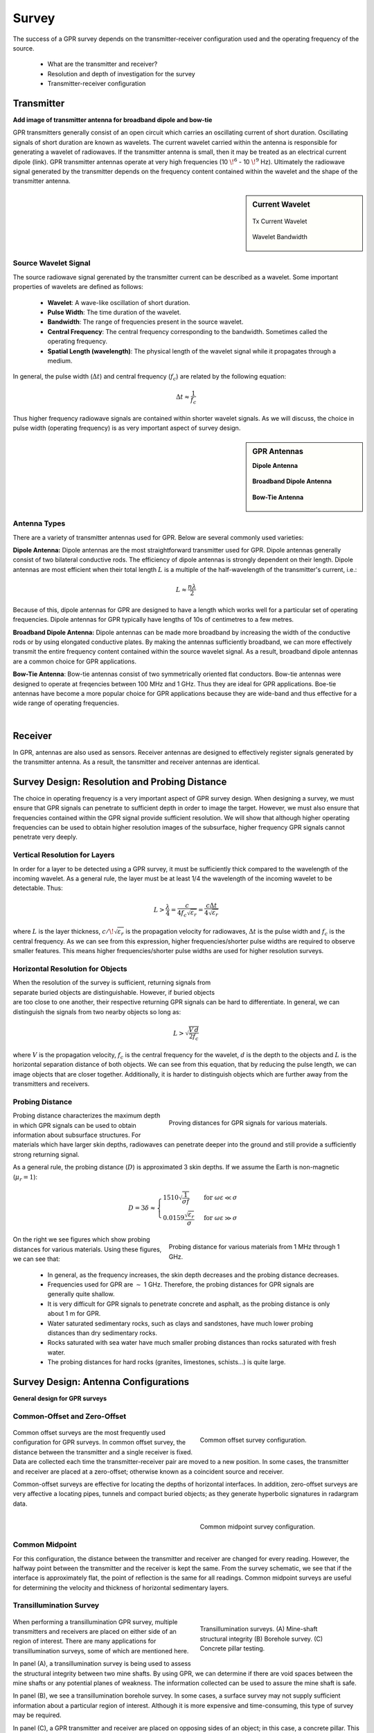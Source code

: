 .. _gpr_survey:

Survey
======

.. raw:: html
    :file: ../../../underconstruction.html

The success of a GPR survey depends on the transmitter-receiver configuration used and the operating frequency of the source.

	- What are the transmitter and receiver?
	- Resolution and depth of investigation for the survey
	- Transmitter-receiver configuration

Transmitter
-----------

**Add image of transmitter antenna for broadband dipole and bow-tie**

GPR transmitters generally consist of an open circuit which carries an oscillating current of short duration. Oscillating signals of short duration are known as wavelets. The current wavelet carried within the antenna is responsible for generating a wavelet of radiowaves. If the transmitter antenna is small, then it may be treated as an electrical current dipole (link). GPR transmitter antennas operate at very high frequencies (10 :math:`\!^6` - 10 :math:`\!^9` Hz). Ultimately the radiowave signal generated by the transmitter depends on the frequency content contained within the wavelet and the shape of the transmitter antenna.


.. sidebar:: Current Wavelet

	.. figure:: images/GPR_wavelet_example.png
		:align: center
		:figwidth: 100%
		
		Tx Current Wavelet
	
	.. figure:: images/GPR_wavelet_frequencies_example.png
		:align: center
		:figwidth: 100%
			
		Wavelet Bandwidth

Source Wavelet Signal
*********************

The source radiowave signal gerenated by the transmitter current can be described as a wavelet. Some important properties of wavelets are defined as follows:

	- **Wavelet**: A wave-like oscillation of short duration.
	- **Pulse Width**: The time duration of the wavelet.
	- **Bandwidth**: The range of frequencies present in the source wavelet.
	- **Central Frequency**: The central frequency corresponding to the bandwidth. Sometimes called the operating frequency.
	- **Spatial Length (wavelength)**: The physical length of the wavelet signal while it propagates through a medium.
	
In general, the pulse width (:math:`\Delta t`) and central frequency (:math:`f_c`) are related by the following equation:

.. math::
	\Delta t \approx \frac{1}{f_c}

Thus higher frequency radiowave signals are contained within shorter wavelet signals. As we will discuss, the choice in pulse width (operating frequency) is as very important aspect of survey design.



.. sidebar:: GPR Antennas

	**Dipole Antenna**

	.. figure:: ./images/AntennaDipole.png
		:align: center

	**Broadband Dipole Antenna**

	.. figure:: ./images/AntennaBroadband.png
		:align: center

	**Bow-Tie Antenna**

	.. figure:: ./images/AntennaBowTie.png
		:align: center


Antenna Types
*************

There are a variety of transmitter antennas used for GPR. Below are several commonly used varieties:

**Dipole Antenna:** Dipole antennas are the most straightforward transmitter used for GPR. Dipole antennas generally consist of two bilateral conductive rods. The efficiency of dipole antennas is strongly dependent on their length. Dipole antennas are most efficient when their total length :math:`L` is a multiple of the half-wavelength of the transmitter's current, i.e.:

.. math::
	L \approx \frac{n \lambda}{2}

Because of this, dipole antennas for GPR are designed to have a length which works well for a particular set of operating frequencies. Dipole antennas for GPR typically have lengths of 10s of centimetres to a few metres.

**Broadband Dipole Antenna:** Dipole antennas can be made more broadband by increasing the width of the conductive rods or by using elongated conductive plates. By making the antennas sufficiently broadband, we can more effectively transmit the entire frequency content contained within the source wavelet signal. As a result, broadband dipole antennas are a common choice for GPR applications.

**Bow-Tie Antenna**: Bow-tie antennas consist of two symmetrically oriented flat conductors. Bow-tie antennas were designed to operate at freqencies between 100 MHz and 1 GHz. Thus they are ideal for GPR applications. Boe-tie antennas have become a more popular choice for GPR applications because they are wide-band and thus effective for a wide range of operating frequencies. 

|

Receiver
--------

In GPR, antennas are also used as sensors. Receiver antennas are designed to effectively register signals generated by the transmitter antenna. As a result, the tansmitter and receiver antennas are identical.


Survey Design: Resolution and Probing Distance
----------------------------------------------

The choice in operating frequency is a very important aspect of GPR survey design. When designing a survey, we must ensure that GPR signals can penetrate to sufficient depth in order to image the target. However, we must also ensure that frequencies contained within the GPR signal provide sufficient resolution. We will show that although higher operating frequencies can be used to obtain higher resolution images of the subsurface, higher frequency GPR signals cannot penetrate very deeply.


Vertical Resolution for Layers
******************************

In order for a layer to be detected using a GPR survey, it must be sufficiently thick compared to the wavelength of the incoming wavelet.
As a general rule, the layer must be at least 1/4 the wavelength of the incoming wavelet to be detectable.
Thus:

.. math::
	L >  \frac{\lambda}{4} = \frac{c}{4 f_c \sqrt{\varepsilon_r}} = \frac{c \Delta t}{4 \sqrt{\varepsilon_r}}

where :math:`L` is the layer thickness, :math:`c/\!\sqrt{\varepsilon_r}` is the propagation velocity for radiowaves, :math:`\Delta t` is the pulse width and :math:`f_c` is the central frequency. As we can see from this expression, higher frequencies/shorter pulse widths are required to observe smaller features.
This means higher frequencies/shorter pulse widths are used for higher resolution surveys.


Horizontal Resolution for Objects
*********************************

.. figure:: images/GPR_resolution_horizontal.png
		:align: right
		:figwidth: 35%
		
		
When the resolution of the survey is sufficient, returning signals from separate buried objects are distinguishable.
However, if buried objects are too close to one another, their respective returning GPR signals can be hard to differentiate.
In general, we can distinguish the signals from two nearby objects so long as:

.. math::
	L > \sqrt{\dfrac{V \, d}{2 f_c}}


where :math:`V` is the propagation velocity, :math:`f_c` is the central frequency for the wavelet, :math:`d` is the depth to the objects and :math:`L` is the horizontal separation distance of both objects. We can see from this equation, that by reducing the pulse length, we can image objects that are closer together. Additionally, it is harder to distinguish objects which are further away from the transmitters and receivers.

Probing Distance
****************

.. figure:: images/GPR_probing_distance_2.jpg
	:align: right
	:figwidth: 50%

	Proving distances for GPR signals for various materials.

Probing distance characterizes the maximum depth in which GPR signals can be used to obtain information about subsurface structures.
For materials which have larger skin depths, radiowaves can penetrate deeper into the ground and still provide a sufficiently strong returning signal.

As a general rule, the probing distance (:math:`D`) is approximated 3 skin depths.
If we assume the Earth is non-magnetic (:math:`\mu_r = 1`):

.. math::
	D = 3 \delta \approx
	\begin{cases} 1510 \sqrt{\dfrac{1}{\sigma f}} \; \; &\textrm{for} \;\; \omega \varepsilon \ll \sigma \\ 
	0.0159 \dfrac{\sqrt{\varepsilon_r}}{\sigma}  \; \; &\textrm{for} \;\; \omega \varepsilon \gg \sigma \end{cases}
	


.. figure:: images/GPR_probing_distance.jpg
	:align: right
	:figwidth: 50%
		
	Probing distance for various materials from 1 MHz through 1 GHz.
		
		
On the right we see figures which show probing distances for various materials.
Using these figures, we can see that:

	- In general, as the frequency increases, the skin depth decreases and the probing distance decreases.
	- Frequencies used for GPR are :math:`\sim` 1 GHz. Therefore, the probing distances for GPR signals are generally quite shallow.
	- It is very difficult for GPR signals to penetrate concrete and asphalt, as the probing distance is only about 1 m for GPR.
	- Water saturated sedimentary rocks, such as clays and sandstones, have much lower probing distances than dry sedimentary rocks.
	- Rocks saturated with sea water have much smaller probing distances than rocks saturated with fresh water.
	- The probing distances for hard rocks (granites, limestones, schists...) is quite large.


Survey Design: Antenna Configurations
-------------------------------------

**General design for GPR surveys**


Common-Offset and Zero-Offset
*****************************

	.. figure:: images/GPR_common_offset.png
		:align: right
		:figwidth: 40%

        	Common offset survey configuration.

Common offset surveys are the most frequently used configuration for GPR surveys.
In common offset survey, the distance between the transmitter and a single receiver is fixed.
Data are collected each time the transmitter-receiver pair are moved to a new position.
In some cases, the transmitter and receiver are placed at a zero-offset; otherwise known as a coincident source and receiver.

Common-offset surveys are effective for locating the depths of horizontal interfaces.
In addition, zero-offset surveys are very affective a locating pipes, tunnels and compact buried objects; as they generate hyperbolic signatures in radargram data.


    .. figure:: images/GPR_common_midpoint.png
		:align: right
		:figwidth: 40%
	
		Common midpoint survey configuration.
		

Common Midpoint
***************


For this configuration, the distance between the transmitter and receiver are changed for every reading.
However, the halfway point between the transmitter and the receiver is kept the same.
From the survey schematic, we see that if the interface is approximately flat, the point of reflection is the same for all readings.
Common midpoint surveys are useful for determining the velocity and thickness of horizontal sedimentary layers.

Transillumination Survey
************************

	.. figure:: images/GPR_survey_transillumination.jpg
		:align: right
		:figwidth: 40%
	
		Transillumination surveys. (A) Mine-shaft structural integrity (B) Borehole survey. (C) Concrete pillar testing.


When performing a transillumination GPR survey, multiple transmitters and receivers are placed on either side of an region of interest.
There are many applications for transillumination surveys, some of which are mentioned here.

In panel (A), a transillumination survey is being used to assess the structural integrity between two mine shafts.
By using GPR, we can determine if there are void spaces between the mine shafts or any potential planes of weakness.
The information collected can be used to assure the mine shaft is safe.

In panel (B), we see a transillumination borehole survey.
In some cases, a surface survey may not supply sufficient information about a particular region of interest.
Although it is more expensive and time-consuming, this type of survey may be required.

In panel (C), a GPR transmitter and receiver are placed on opposing sides of an object; in this case, a concrete pillar.
This represents a non-invasive approach for determining internal structures.


Commonly Used GPR Systems
-------------------------







